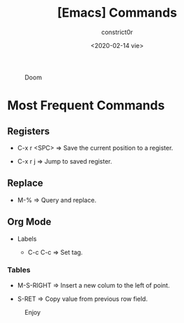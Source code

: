 #+title: [Emacs] Commands
#+author: constrict0r
#+date: <2020-02-14 vie>

#+CAPTION: Doom
#+NAME:   fig:cooking-with-doom
[[./img/cooking-with-doom.png]]

* Most Frequent Commands

** Registers
   
   - C-x r <SPC> => Save the current position to a register.

   - C-x r j => Jump to saved register.

** Replace

   - M-% => Query and replace.

** Org Mode

  * Labels

    - C-c C-c => Set tag.

*** Tables

    - M-S-RIGHT => Insert a new colum to the left of point.

    - S-RET => Copy value from previous row field.


#+CAPTION: Enjoy
#+NAME:   fig:Ice Cream
[[./img/ice-cream.png]]
